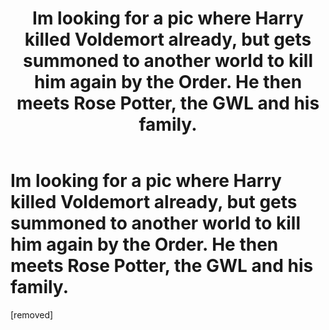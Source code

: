 #+TITLE: Im looking for a pic where Harry killed Voldemort already, but gets summoned to another world to kill him again by the Order. He then meets Rose Potter, the GWL and his family.

* Im looking for a pic where Harry killed Voldemort already, but gets summoned to another world to kill him again by the Order. He then meets Rose Potter, the GWL and his family.
:PROPERTIES:
:Score: 1
:DateUnix: 1595505795.0
:DateShort: 2020-Jul-23
:FlairText: What's That Fic?
:END:
[removed]

